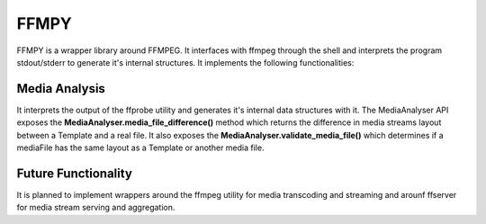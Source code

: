 =====
FFMPY
=====

FFMPY is a wrapper library around FFMPEG.
It interfaces with ffmpeg through the shell and interprets the program stdout/stderr to generate it's internal structures.
It implements the following functionalities:

Media Analysis
--------------

It interprets the output of the ffprobe utility and generates it's internal data structures with it.
The MediaAnalyser API exposes the **MediaAnalyser.media_file_difference()** method which returns the difference in media streams layout between a Template and a real file.
It also exposes the **MediaAnalyser.validate_media_file()** which determines if a mediaFile has the same layout as a Template or another media file.

Future Functionality
--------------------

It is planned to implement wrappers around the ffmpeg utility for media transcoding and streaming and arounf ffserver for media stream serving and aggregation.
